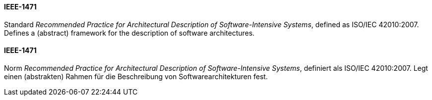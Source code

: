 [#term-ieee-1471]

// tag::EN[]
==== IEEE-1471

Standard _Recommended Practice for Architectural Description of Software-Intensive Systems_,
defined as ISO/IEC 42010:2007. Defines a (abstract) framework for the description of software architectures.

// end::EN[]

// tag::DE[]
==== IEEE-1471

Norm _Recommended Practice for Architectural Description of
Software-Intensive Systems_, definiert als ISO/IEC 42010:2007. Legt
einen (abstrakten) Rahmen für die Beschreibung von
Softwarearchitekturen fest.

// end::DE[]

